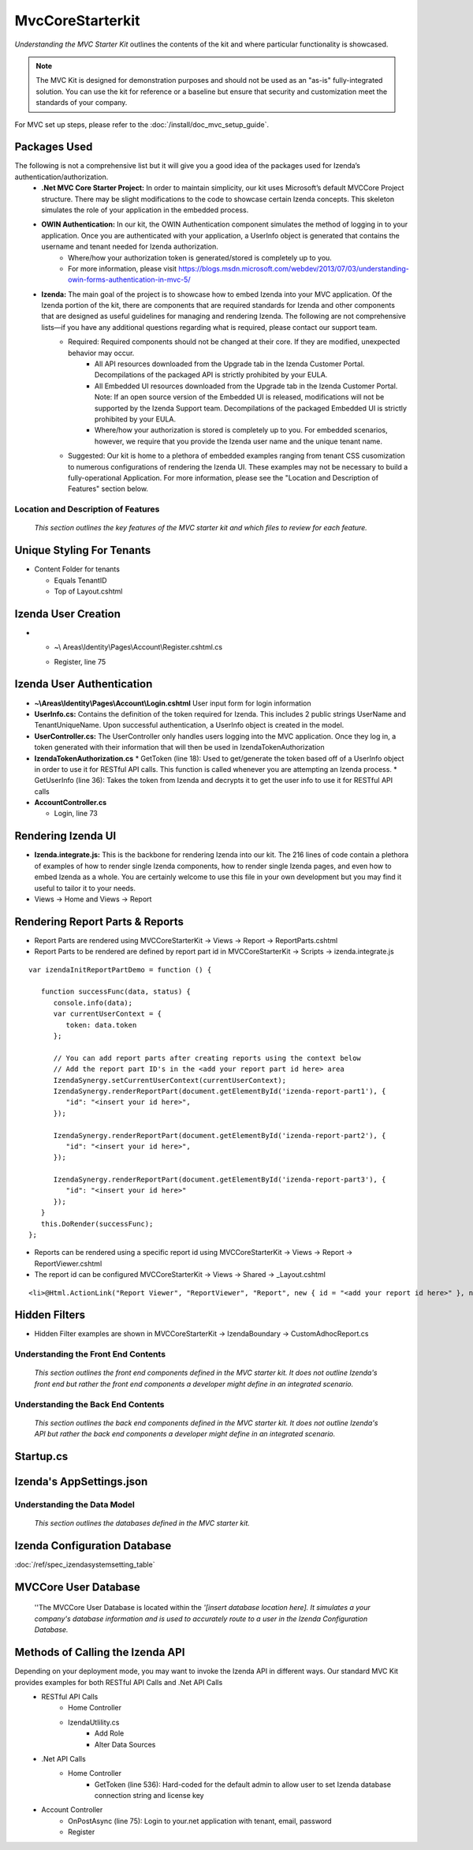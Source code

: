 ===================================
MvcCoreStarterkit
===================================

*Understanding the MVC Starter Kit* outlines the contents of the kit and
where particular functionality is showcased.

.. note::

   The MVC Kit is designed for demonstration purposes and should not be
   used as an "as-is" fully-integrated solution. You can use the kit for
   reference or a baseline but ensure that security and customization meet
   the standards of your company.

For MVC set up steps, please refer to the :doc:`/install/doc_mvc_setup_guide`.


Packages Used
^^^^^^^^^^^^^^
The following is not a comprehensive list but it will give you a good idea of the packages used for Izenda’s authentication/authorization.
   - **.Net MVC Core Starter Project:** In order to maintain simplicity, our kit uses Microsoft’s default MVCCore Project structure. There may be slight modifications to the code to showcase certain Izenda concepts. This skeleton simulates the role of your application in the embedded process. 
   - **OWIN Authentication:** In our kit, the OWIN Authentication component simulates the method of logging in to your application. Once you are authenticated with your application, a UserInfo object is generated that contains the username and tenant needed for Izenda authorization.
      * Where/how your authorization token is generated/stored is completely up to you.
      * For more information, please visit https://blogs.msdn.microsoft.com/webdev/2013/07/03/understanding-owin-forms-authentication-in-mvc-5/
   
   - **Izenda:** The main goal of the project is to showcase how to embed Izenda into your MVC application. Of the Izenda portion of the kit, there are components that are required standards for Izenda and other components that are designed as useful guidelines for managing and rendering Izenda. The following are not comprehensive lists—if you have any additional questions regarding what is required, please contact our support team.
      * Required: Required components should not be changed at their core. If they are modified, unexpected behavior may occur.
         * All API resources downloaded from the Upgrade tab in the Izenda Customer Portal. Decompilations of the packaged API is strictly prohibited by your EULA.
         * All Embedded UI resources downloaded from the Upgrade tab in the Izenda Customer Portal. Note: If an open source version of the Embedded UI is released, modifications will not be supported by the Izenda Support team. Decompilations of the packaged Embedded UI is strictly prohibited by your EULA.
         * Where/how your authorization is stored is completely up to you. For embedded scenarios, however, we require that you provide the Izenda user name and the unique tenant name.
      * Suggested: Our kit is home to a plethora of embedded examples ranging from tenant CSS cusomization to numerous configurations of rendering the Izenda UI. These examples may not be necessary to build a fully-operational Application. For more information, please see the "Location and Description of Features" section below.



Location and Description of Features
-------------------------------------

    *This section outlines the key features of the MVC starter kit and
    which files to review for each feature.*

Unique Styling For Tenants
^^^^^^^^^^^^^^^^^^^^^^^^^^

-  Content Folder for tenants

   * Equals TenantID
   * Top of Layout.cshtml

Izenda User Creation
^^^^^^^^^^^^^^^^^^^^

-  •	~\\ Areas\\Identity\\Pages\\Account\\Register.cshtml.cs

   * Register, line 75

Izenda User Authentication
^^^^^^^^^^^^^^^^^^^^^^^^^^

-  **~\\Areas\\Identity\\Pages\\Account\\Login.cshtml** User input form for login information
-  **UserInfo.cs:** Contains the definition of the token required for Izenda. This includes 2 public strings UserName and TenantUniqueName. Upon successful authentication, a UserInfo object is created in the model.
-  **UserController.cs:** The UserController only handles users logging
   into the MVC application. Once they log in, a token generated with
   their information that will then be used in IzendaTokenAuthorization
-  **IzendaTokenAuthorization.cs**
   * GetToken (line 18): Used to get/generate the token based off of a UserInfo object in order to use it for RESTful API calls. This function is called whenever you are attempting an Izenda process.
   * GetUserInfo (line 36): Takes the token from Izenda and decrypts it to get the user info to use it for RESTful API calls


-  **AccountController.cs**

   * Login, line 73

Rendering Izenda UI
^^^^^^^^^^^^^^^^^^^

-  **Izenda.integrate.js:** This is the backbone for rendering Izenda into our kit. The 216 lines of code contain a plethora of examples of how to render single Izenda components, how to render single Izenda pages, and even how to embed Izenda as a whole. You are certainly welcome to use this file in your own development but you may find it useful to tailor it to your needs.
-  Views -> Home and Views -> Report

Rendering Report Parts & Reports
^^^^^^^^^^^^^^^^^^^^^^^^^^^^^^^^^^^^^^
-  Report Parts are rendered using MVCCoreStarterKit -> Views -> Report -> ReportParts.cshtml
-  Report Parts to be rendered are defined by report part id in MVCCoreStarterKit -> Scripts -> izenda.integrate.js

::

   var izendaInitReportPartDemo = function () {

      function successFunc(data, status) {
         console.info(data);
         var currentUserContext = {
            token: data.token
         };

         // You can add report parts after creating reports using the context below 
         // Add the report part ID's in the <add your report part id here> area
         IzendaSynergy.setCurrentUserContext(currentUserContext);
         IzendaSynergy.renderReportPart(document.getElementById('izenda-report-part1'), {
            "id": "<insert your id here>",
         });

         IzendaSynergy.renderReportPart(document.getElementById('izenda-report-part2'), {
            "id": "<insert your id here>",
         });
    
         IzendaSynergy.renderReportPart(document.getElementById('izenda-report-part3'), {
            "id": "<insert your id here>"
         });
      }
      this.DoRender(successFunc);
   };
   
-  Reports can be rendered using a specific report id using MVCCoreStarterKit -> Views -> Report -> ReportViewer.cshtml
-  The report id can be configured MVCCoreStarterKit -> Views -> Shared -> _Layout.cshtml

::

   <li>@Html.ActionLink("Report Viewer", "ReportViewer", "Report", new { id = "<add your report id here>" }, null)</li>

Hidden Filters
^^^^^^^^^^^^^^^^^^^	
-  Hidden Filter examples are shown in MVCCoreStarterKit -> IzendaBoundary -> CustomAdhocReport.cs

Understanding the Front End Contents
------------------------------------

    *This section outlines the front end components defined in the MVC
    starter kit. It does not outline Izenda's front end but rather the
    front end components a developer might define in an integrated
    scenario.*

Understanding the Back End Contents
-----------------------------------

    *This section outlines the back end components defined in the MVC
    starter kit. It does not outline Izenda's API but rather the back
    end components a developer might define in an integrated scenario.*

Startup.cs
^^^^^^^^^^



Izenda's AppSettings.json
^^^^^^^^^^^^^^^^^^^^^^^^^^^^



Understanding the Data Model
----------------------------

    *This section outlines the databases defined in the MVC starter
    kit.*

Izenda Configuration Database 
^^^^^^^^^^^^^^^^^^^^^^^^^^^^^

:doc:`/ref/spec_izendasystemsetting_table`


MVCCore User Database
^^^^^^^^^^^^^^^^^^

    ''The MVCCore User Database is located within the *'[insert database
    location here]. It simulates a your company's database information
    and is used to accurately route to a user in the Izenda
    Configuration Database.*

Methods of Calling the Izenda API
^^^^^^^^^^^^^^^^^^^^^^^^^^^^^^^^^
Depending on your deployment mode, you may want to invoke the Izenda API in different ways. Our standard MVC Kit provides examples for both RESTful API Calls and .Net API Calls 
   * RESTful API Calls
      * Home Controller
      * IzendaUtlility.cs
         * Add Role
         * Alter Data Sources
   * .Net API Calls
      * Home Controller
         * GetToken (line 536): Hard-coded for the default admin to allow user to set Izenda database connection string and license key
   * Account Controller
      * OnPostAsync (line 75): Login to your.net application with tenant, email, password
      * Register




